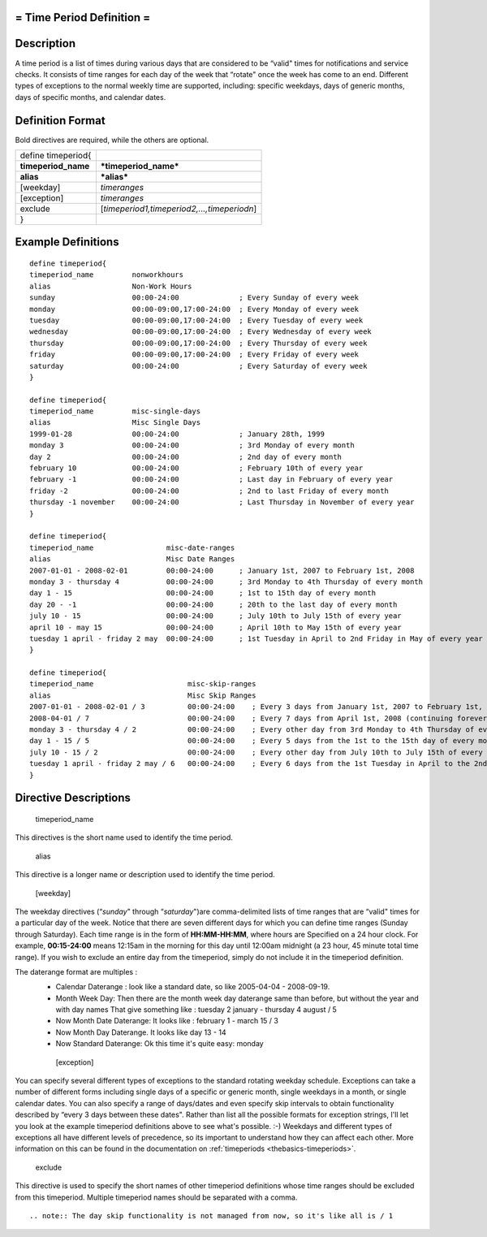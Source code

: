 .. _timeperiod:



= Time Period Definition =
==========================




Description 
============


A time period is a list of times during various days that are considered to be “valid" times for notifications and service checks. It consists of time ranges for each day of the week that “rotate" once the week has come to an end. Different types of exceptions to the normal weekly time are supported, including: specific weekdays, days of generic months, days of specific months, and calendar dates.



Definition Format 
==================


Bold directives are required, while the others are optional.



=================== ===========================================
define timeperiod{                                             
**timeperiod_name** ***timeperiod_name***                      
**alias**           ***alias***                                
[weekday]           *timeranges*                               
[exception]         *timeranges*                               
exclude             [*timeperiod1,timeperiod2,...,timeperiodn*]
}                                                              
=================== ===========================================



Example Definitions 
====================


  
::

  	  define timeperiod{
  	  timeperiod_name         nonworkhours
  	  alias                   Non-Work Hours
  	  sunday                  00:00-24:00              ; Every Sunday of every week
  	  monday                  00:00-09:00,17:00-24:00  ; Every Monday of every week
  	  tuesday                 00:00-09:00,17:00-24:00  ; Every Tuesday of every week
  	  wednesday               00:00-09:00,17:00-24:00  ; Every Wednesday of every week
  	  thursday                00:00-09:00,17:00-24:00  ; Every Thursday of every week
  	  friday                  00:00-09:00,17:00-24:00  ; Every Friday of every week
  	  saturday                00:00-24:00              ; Every Saturday of every week
  	  }
  
  	  define timeperiod{
  	  timeperiod_name         misc-single-days
  	  alias                   Misc Single Days
  	  1999-01-28              00:00-24:00              ; January 28th, 1999
  	  monday 3                00:00-24:00              ; 3rd Monday of every month
  	  day 2                   00:00-24:00              ; 2nd day of every month
  	  february 10             00:00-24:00              ; February 10th of every year
  	  february -1             00:00-24:00              ; Last day in February of every year
  	  friday -2               00:00-24:00              ; 2nd to last Friday of every month
  	  thursday -1 november    00:00-24:00              ; Last Thursday in November of every year
  	  }
  
  	  define timeperiod{
  	  timeperiod_name                 misc-date-ranges
  	  alias                           Misc Date Ranges
  	  2007-01-01 - 2008-02-01         00:00-24:00      ; January 1st, 2007 to February 1st, 2008
  	  monday 3 - thursday 4           00:00-24:00      ; 3rd Monday to 4th Thursday of every month
  	  day 1 - 15                      00:00-24:00      ; 1st to 15th day of every month
  	  day 20 - -1                     00:00-24:00      ; 20th to the last day of every month
  	  july 10 - 15                    00:00-24:00      ; July 10th to July 15th of every year
  	  april 10 - may 15               00:00-24:00      ; April 10th to May 15th of every year
  	  tuesday 1 april - friday 2 may  00:00-24:00      ; 1st Tuesday in April to 2nd Friday in May of every year
  	  }
  
  	  define timeperiod{
  	  timeperiod_name                      misc-skip-ranges
  	  alias                                Misc Skip Ranges
  	  2007-01-01 - 2008-02-01 / 3          00:00-24:00    ; Every 3 days from January 1st, 2007 to February 1st, 2008
  	  2008-04-01 / 7                       00:00-24:00    ; Every 7 days from April 1st, 2008 (continuing forever)
  	  monday 3 - thursday 4 / 2            00:00-24:00    ; Every other day from 3rd Monday to 4th Thursday of every month
  	  day 1 - 15 / 5                       00:00-24:00    ; Every 5 days from the 1st to the 15th day of every month
  	  july 10 - 15 / 2                     00:00-24:00    ; Every other day from July 10th to July 15th of every year
  	  tuesday 1 april - friday 2 may / 6   00:00-24:00    ; Every 6 days from the 1st Tuesday in April to the 2nd Friday in May of every year
  	  }
  


Directive Descriptions 
=======================


   timeperiod_name
  
This directives is the short name used to identify the time period.

   alias
  
This directive is a longer name or description used to identify the time period.

   [weekday]
  
The weekday directives (“*sunday*" through “*saturday*")are comma-delimited lists of time ranges that are “valid" times for a particular day of the week. Notice that there are seven different days for which you can define time ranges (Sunday through Saturday). Each time range is in the form of **HH:MM-HH:MM**, where hours are Specified on a 24 hour clock. For example, **00:15-24:00** means 12:15am in the morning for this day until 12:00am midnight (a 23 hour, 45 minute total time range). If you wish to exclude an entire day from the timeperiod, simply do not include it in the timeperiod definition.

The daterange format are multiples : 
  * Calendar Daterange : look like a standard date, so like 2005-04-04 - 2008-09-19.
  * Month Week Day: Then there are the month week day daterange same than before, but without the year and with day names That give something like : tuesday 2 january - thursday 4 august / 5
  * Now Month Date Daterange: It looks like : february 1 - march 15 / 3
  * Now Month Day Daterange. It looks like day 13 - 14
  * Now Standard Daterange: Ok this time it's quite easy: monday

   [exception]
  
You can specify several different types of exceptions to the standard rotating weekday schedule. Exceptions can take a number of different forms including single days of a specific or generic month, single weekdays in a month, or single calendar dates. You can also specify a range of days/dates and even specify skip intervals to obtain functionality described by “every 3 days between these dates". Rather than list all the possible formats for exception strings, I'll let you look at the example timeperiod definitions above to see what's possible. :-) Weekdays and different types of exceptions all have different levels of precedence, so its important to understand how they can affect each other. More information on this can be found in the documentation on :ref:`timeperiods <thebasics-timeperiods>`.

   exclude
  
This directive is used to specify the short names of other timeperiod definitions whose time ranges should be excluded from this timeperiod. Multiple timeperiod names should be separated with a comma.


  
::

   .. note:: The day skip functionality is not managed from now, so it's like all is / 1 